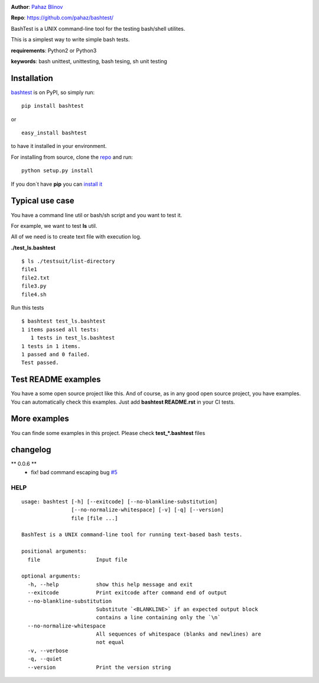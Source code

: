 |CircleCI| |version|

|pyversions| |license|

**Author**: `Pahaz Blinov`_

**Repo**: https://github.com/pahaz/bashtest/

BashTest is a UNIX command-line tool for the testing bash/shell utilites.

This is a simplest way to write simple bash tests.

**requirements**: Python2 or Python3

**keywords**: bash unittest, unittesting, bash tesing, sh unit testing

Installation
============

`bashtest`_ is on PyPI, so simply run:

::

    pip install bashtest

or ::

    easy_install bashtest

to have it installed in your environment.

For installing from source, clone the
`repo <https://github.com/pahaz/bashtest>`_ and run::

    python setup.py install

If you don`t have **pip** you can `install it <https://pip.pypa.io/en/stable/installing/#installation>`_

Typical use case
================

You have a command line util or bash/sh script and you want to test it.

For example, we want to test **ls** util.

All of we need is to create text file with execution log.

**./test_ls.bashtest** ::

    $ ls ./testsuit/list-directory
    file1
    file2.txt
    file3.py
    file4.sh

Run this tests ::

    $ bashtest test_ls.bashtest
    1 items passed all tests:
       1 tests in test_ls.bashtest
    1 tests in 1 items.
    1 passed and 0 failed.
    Test passed.

Test README examples
====================

You have a some open source project like this. And of course, as in any good
open source project, you have examples. You can automatically check this
examples. Just add **bashtest README.rst** in your CI tests.

More examples
=============

You can finde some examples in this project. Please check **test_*.bashtest**
files

changelog
=========

** 0.0.6 **
 - fix! bad command escaping bug `#5 <https://github.com/pahaz/bashtest/issues/5>`_

HELP
----

::

    usage: bashtest [-h] [--exitcode] [--no-blankline-substitution]
                    [--no-normalize-whitespace] [-v] [-q] [--version]
                    file [file ...]

    BashTest is a UNIX command-line tool for running text-based bash tests.

    positional arguments:
      file                  Input file

    optional arguments:
      -h, --help            show this help message and exit
      --exitcode            Print exitcode after command end of output
      --no-blankline-substitution
                            Substitute `<BLANKLINE>` if an expected output block
                            contains a line containing only the `\n`
      --no-normalize-whitespace
                            All sequences of whitespace (blanks and newlines) are
                            not equal
      -v, --verbose
      -q, --quiet
      --version             Print the version string


.. _Pahaz Blinov: https://github.com/pahaz/
.. _bashtest: https://pypi.python.org/pypi/bashtest
.. |CircleCI| image:: https://circleci.com/gh/pahaz/bashtest.svg?style=svg
   :target: https://circleci.com/gh/pahaz/bashtest
.. |DwnMonth| image:: https://img.shields.io/pypi/dm/bashtest.svg
.. |DwnWeek| image:: https://img.shields.io/pypi/dw/bashtest.svg
.. |DwnDay| image:: https://img.shields.io/pypi/dd/bashtest.svg
.. |pyversions| image:: https://img.shields.io/pypi/pyversions/bashtest.svg
.. |version| image:: https://img.shields.io/pypi/v/bashtest.svg
   :target: `bashtest`_
.. |license| image::  https://img.shields.io/pypi/l/bashtest.svg
   :target: https://github.com/pahaz/bashtest/blob/master/LICENSE

